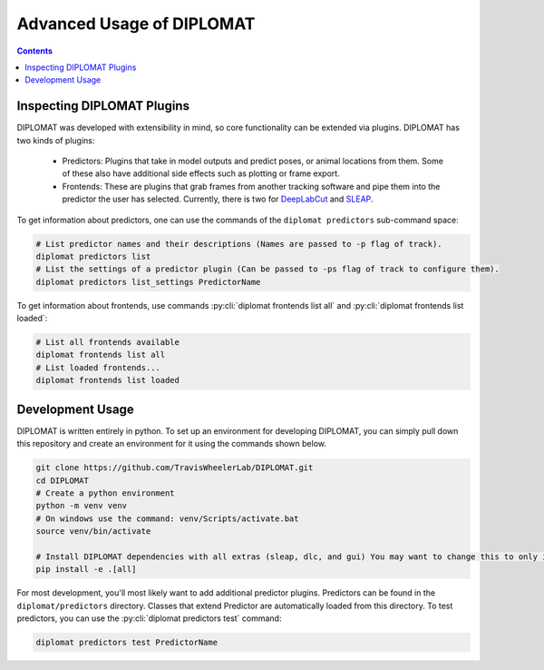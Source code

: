 Advanced Usage of DIPLOMAT
==========================

.. contents:: Contents

Inspecting DIPLOMAT Plugins
---------------------------

DIPLOMAT was developed with extensibility in mind, so core functionality can be extended via
plugins. DIPLOMAT has two kinds of plugins:

 - Predictors: Plugins that take in model outputs and predict poses, or animal locations from them. Some of these also have additional side effects such as plotting or frame export.
 - Frontends: These are plugins that grab frames from another tracking software and pipe them into the predictor the user has selected.
   Currently, there is two for `DeepLabCut <https://github.com/DeepLabCut/DeepLabCut>`_ and `SLEAP <https://sleap.ai/>`_.

To get information about predictors, one can use the commands of the ``diplomat predictors`` sub-command space:

.. code-block:: sh

    # List predictor names and their descriptions (Names are passed to -p flag of track).
    diplomat predictors list
    # List the settings of a predictor plugin (Can be passed to -ps flag of track to configure them).
    diplomat predictors list_settings PredictorName

To get information about frontends, use commands :py:cli:`diplomat frontends list all` and :py:cli:`diplomat frontends list loaded`:

.. code-block:: sh

    # List all frontends available
    diplomat frontends list all
    # List loaded frontends...
    diplomat frontends list loaded

Development Usage
-----------------

DIPLOMAT is written entirely in python. To set up an environment for developing DIPLOMAT, you can simply
pull down this repository and create an environment for it using the commands shown below.

.. code-block:: sh

    git clone https://github.com/TravisWheelerLab/DIPLOMAT.git
    cd DIPLOMAT
    # Create a python environment
    python -m venv venv
    # On windows use the command: venv/Scripts/activate.bat
    source venv/bin/activate

    # Install DIPLOMAT dependencies with all extras (sleap, dlc, and gui) You may want to change this to only install some extras.
    pip install -e .[all]

For most development, you'll most likely want to add additional predictor plugins.
Predictors can be found in the ``diplomat/predictors`` directory. Classes that extend Predictor are automatically
loaded from this directory. To test predictors, you can use the :py:cli:`diplomat predictors test` command:

.. code-block:: sh

    diplomat predictors test PredictorName